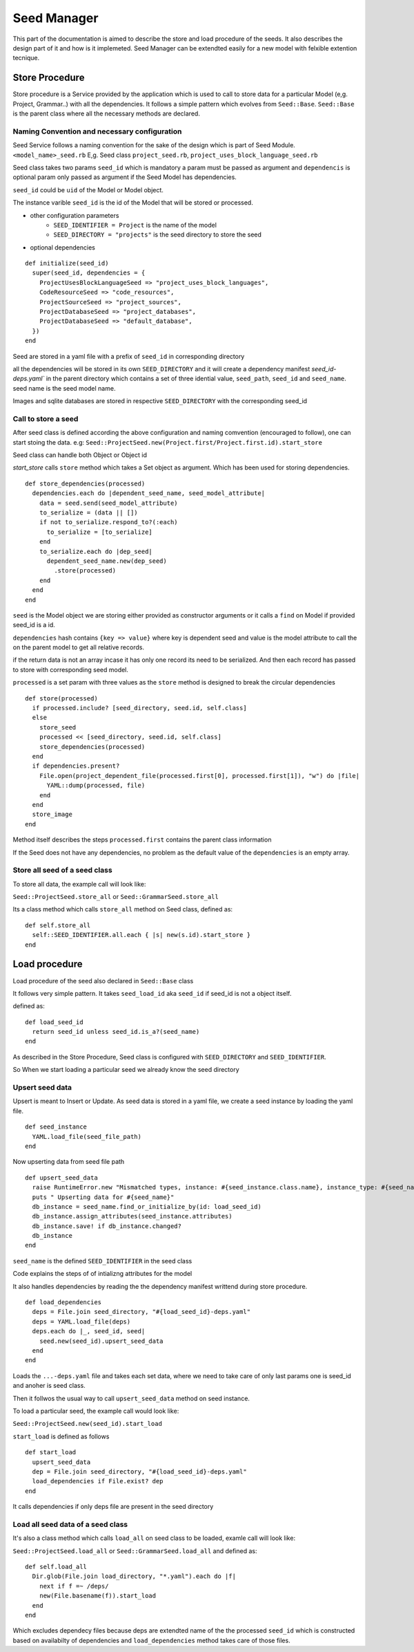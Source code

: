 ============
Seed Manager
============

This part of the documentation is aimed to describe the store and load procedure of the seeds. It also describes the design part of it and how is it implemeted.
Seed Manager can be extendted easily for a new model with felxible extention tecnique.


Store Procedure
---------------

Store procedure is a Service provided by the application which is used to call to store data for a particular Model (e,g. Project, Grammar..) with all the dependencies.
It follows a simple pattern which evolves from ``Seed::Base``.
``Seed::Base`` is the parent class where all the necessary methods are declared.

Naming Convention and necessary configuration
~~~~~~~~~~~~~~~~~~~~~~~~~~~~~~~~~~~~~~~~~~~~~

Seed Service follows a naming convention for the sake of the design which is part of Seed Module.
``<model_name>_seed.rb``  E,g. Seed class ``project_seed.rb``, ``project_uses_block_language_seed.rb``

Seed class takes two params ``seed_id`` which is mandatory a param must be passed as argument and ``dependencis`` is optional param only passed as argument if the Seed Model has dependencies.

``seed_id`` could be ``uid`` of the Model or Model object.

The instance varible ``seed_id`` is the id of the Model that will be stored or processed.

* other configuration parameters
    * ``SEED_IDENTIFIER = Project`` is the name of the model
    * ``SEED_DIRECTORY = "projects"`` is the seed directory to store the seed
* optional dependencies

::

    def initialize(seed_id)
      super(seed_id, dependencies = {
        ProjectUsesBlockLanguageSeed => "project_uses_block_languages",
        CodeResourceSeed => "code_resources",
        ProjectSourceSeed => "project_sources",
        ProjectDatabaseSeed => "project_databases",
        ProjectDatabaseSeed => "default_database",
      })
    end

Seed are stored in a yaml file with a prefix of ``seed_id`` in corresponding directory

all the dependencies will be stored in its own ``SEED_DIRECTORY`` and it will create a dependency manifest `seed_id-deps.yaml`` in the parent directory
which contains a set of three idential value, ``seed_path``, ``seed_id`` and ``seed_name``. seed name is the seed model name.

Images and sqlite databases are stored in respective ``SEED_DIRECTORY`` with the corresponding seed_id


Call to store a seed
~~~~~~~~~~~~~~~~~~~~

After seed class is defined according the above configuration and naming comvention (encouraged to follow), one can start stoing the data.
e.g: ``Seed::ProjectSeed.new(Project.first/Project.first.id).start_store`` 

Seed class can handle both Object or Object id

`start_store` calls ``store`` method which takes a Set object as argument. Which has been used for storing dependencies.

::
 
    def store_dependencies(processed)
      dependencies.each do |dependent_seed_name, seed_model_attribute|
        data = seed.send(seed_model_attribute)
        to_serialize = (data || [])
        if not to_serialize.respond_to?(:each)
          to_serialize = [to_serialize]
        end
        to_serialize.each do |dep_seed|
          dependent_seed_name.new(dep_seed)
            .store(processed)
        end
      end
    end

``seed`` is the Model object we are storing either provided as constructor arguments or it calls a ``find`` on Model if provided seed_id is a id.

``dependencies`` hash contains ``{key => value}`` where key is dependent seed and value is the model attribute to call the on the parent model to get all relative records.

if the return data is not an array incase it has only one record its need to be serialized. And then each record has passed to store with corresponding seed model.

``processed`` is a set param with three values as the ``store`` method is designed to break the circular dependencies

::

    def store(processed)
      if processed.include? [seed_directory, seed.id, self.class]
      else
        store_seed
        processed << [seed_directory, seed.id, self.class]
        store_dependencies(processed)
      end
      if dependencies.present?
        File.open(project_dependent_file(processed.first[0], processed.first[1]), "w") do |file|
          YAML::dump(processed, file)
        end
      end
      store_image
    end

Method itself describes the steps ``processed.first`` contains the parent class information

If the Seed does not have any dependencies, no problem as the default value of the ``dependencies`` is an empty array.

Store all seed of a seed class
~~~~~~~~~~~~~~~~~~~~~~~~~~~~~~
To store all data, the example call will look like:

``Seed::ProjectSeed.store_all`` or ``Seed::GrammarSeed.store_all``

Its a class method which calls ``store_all`` method on Seed class, defined as:

::

    def self.store_all
      self::SEED_IDENTIFIER.all.each { |s| new(s.id).start_store }
    end


Load procedure
--------------

Load procedure of the seed also declared in ``Seed::Base`` class

It follows very simple pattern. It takes ``seed_load_id`` aka ``seed_id`` if seed_id is not a object itself.

defined as:

::

    def load_seed_id
      return seed_id unless seed_id.is_a?(seed_name)
    end

As described in the Store Procedure, Seed class is configured with ``SEED_DIRECTORY`` and ``SEED_IDENTIFIER``.

So When we start loading a particular seed we already know the seed directory

Upsert seed data
~~~~~~~~~~~~~~~~

Upsert is meant to Insert or Update. As seed data is stored in a yaml file, we create a seed instance by loading the yaml file.

::

    def seed_instance
      YAML.load_file(seed_file_path)
    end

Now upserting data from seed file path

::

    def upsert_seed_data
      raise RuntimeError.new "Mismatched types, instance: #{seed_instance.class.name}, instance_type: #{seed_name.name}" if seed_instance.class != seed_name
      puts " Upserting data for #{seed_name}"
      db_instance = seed_name.find_or_initialize_by(id: load_seed_id)
      db_instance.assign_attributes(seed_instance.attributes)
      db_instance.save! if db_instance.changed?
      db_instance
    end

``seed_name`` is the defined  ``SEED_IDENTIFIER`` in the seed class

Code explains the steps of of intializng attributes for the model

It also handles dependencies by reading the the dependency manifest writtend during store procedure.

::

    def load_dependencies
      deps = File.join seed_directory, "#{load_seed_id}-deps.yaml"
      deps = YAML.load_file(deps)
      deps.each do |_, seed_id, seed|
        seed.new(seed_id).upsert_seed_data
      end
    end

Loads the ``...-deps.yaml`` file and takes each set data, where we need to take care of only last params one is seed_id and anoher is seed class.

Then it follwos the usual way to call ``upsert_seed_data`` method on seed instance.

To load a particular seed, the example call would look like:

``Seed::ProjectSeed.new(seed_id).start_load``

``start_load`` is defined as follows

::

    def start_load
      upsert_seed_data
      dep = File.join seed_directory, "#{load_seed_id}-deps.yaml"
      load_dependencies if File.exist? dep
    end

It calls dependencies if only deps file are present in the seed directory

Load all seed data of a seed class
~~~~~~~~~~~~~~~~~~~~~~~~~~~~~~~~~~

It's also a class method which calls ``load_all`` on seed class to be loaded, examle call will look like:

``Seed::ProjectSeed.load_all`` or ``Seed::GrammarSeed.load_all`` and defined as:

::

    def self.load_all
      Dir.glob(File.join load_directory, "*.yaml").each do |f|
        next if f =~ /deps/
        new(File.basename(f)).start_load
      end
    end

Which excludes dependecy files because deps are extendted name of the the processed ``seed_id`` which is constructed based on availabilty of dependencies and ``load_dependencies`` method takes care of those files.
